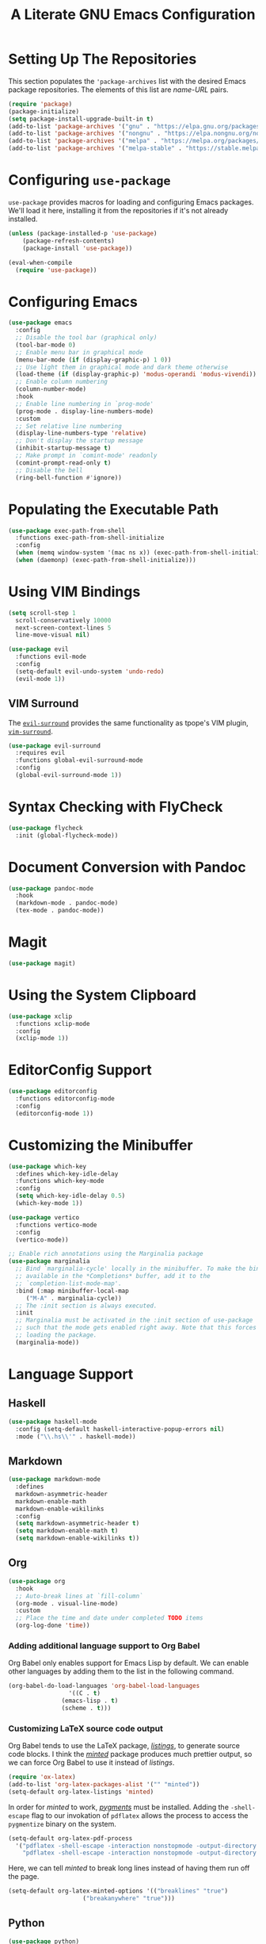 #+TITLE: A Literate GNU Emacs Configuration
#+PROPERTY: header-args :tangle yes 

* Setting Up The Repositories

This section populates the ~'package-archives~ list with the desired Emacs package repositories. The elements of this list are /name/-/URL/ pairs.

#+BEGIN_SRC emacs-lisp
  (require 'package)
  (package-initialize)
  (setq package-install-upgrade-built-in t)
  (add-to-list 'package-archives '("gnu" . "https://elpa.gnu.org/packages/"))
  (add-to-list 'package-archives '("nongnu" . "https://elpa.nongnu.org/nongnu/"))
  (add-to-list 'package-archives '("melpa" . "https://melpa.org/packages/"))
  (add-to-list 'package-archives '("melpa-stable" . "https://stable.melpa.org/packages/"))
#+END_SRC

* Configuring ~use-package~ 

~use-package~ provides macros for loading and configuring Emacs packages. We'll load it here, installing it from the repositories if it's not already installed.

#+BEGIN_SRC emacs-lisp
  (unless (package-installed-p 'use-package)
	  (package-refresh-contents)
	  (package-install 'use-package))

  (eval-when-compile
    (require 'use-package))
#+END_SRC

* Configuring Emacs 

#+BEGIN_SRC emacs-lisp
  (use-package emacs
    :config
    ;; Disable the tool bar (graphical only)
    (tool-bar-mode 0)
    ;; Enable menu bar in graphical mode
    (menu-bar-mode (if (display-graphic-p) 1 0))
    ;; Use light them in graphical mode and dark theme otherwise
    (load-theme (if (display-graphic-p) 'modus-operandi 'modus-vivendi))
    ;; Enable column numbering
    (column-number-mode)
    :hook
    ;; Enable line numbering in `prog-mode'
    (prog-mode . display-line-numbers-mode)
    :custom
    ;; Set relative line numbering
    (display-line-numbers-type 'relative)
    ;; Don't display the startup message
    (inhibit-startup-message t)
    ;; Make prompt in `comint-mode' readonly
    (comint-prompt-read-only t)
    ;; Disable the bell
    (ring-bell-function #'ignore))
#+END_SRC

* Populating the Executable Path

#+BEGIN_SRC emacs-lisp
  (use-package exec-path-from-shell
    :functions exec-path-from-shell-initialize
    :config
    (when (memq window-system '(mac ns x)) (exec-path-from-shell-initialize))
    (when (daemonp) (exec-path-from-shell-initialize)))
#+END_SRC

* Using VIM Bindings

#+BEGIN_SRC emacs-lisp
  (setq scroll-step 1
	scroll-conservatively 10000
	next-screen-context-lines 5
	line-move-visual nil)
#+END_SRC

#+BEGIN_SRC emacs-lisp
  (use-package evil
    :functions evil-mode
    :config
    (setq-default evil-undo-system 'undo-redo)
    (evil-mode 1))
#+END_SRC

** VIM Surround

The [[https://github.com/emacs-evil/evil-surround][~evil-surround~]] provides the same functionality as tpope's VIM plugin, [[https://github.com/tpope/vim-surround][~vim-surround~]].

#+BEGIN_SRC emacs-lisp
  (use-package evil-surround
    :requires evil
    :functions global-evil-surround-mode
    :config
    (global-evil-surround-mode 1))
#+END_SRC

* Syntax Checking with FlyCheck 

#+BEGIN_SRC emacs-lisp
  (use-package flycheck
    :init (global-flycheck-mode))
#+END_SRC

* Document Conversion with Pandoc

#+BEGIN_SRC emacs-lisp
  (use-package pandoc-mode
    :hook
    (markdown-mode . pandoc-mode)
    (tex-mode . pandoc-mode))
#+END_SRC

* Magit

#+BEGIN_SRC emacs-lisp
  (use-package magit)
#+END_SRC

* Using the System Clipboard

#+BEGIN_SRC emacs-lisp
  (use-package xclip
    :functions xclip-mode
    :config
    (xclip-mode 1))
#+END_SRC

* EditorConfig Support

#+BEGIN_SRC emacs-lisp
  (use-package editorconfig
    :functions editorconfig-mode
    :config
    (editorconfig-mode 1))
#+END_SRC

* Customizing the Minibuffer

#+BEGIN_SRC emacs-lisp
  (use-package which-key
    :defines which-key-idle-delay
    :functions which-key-mode
    :config
    (setq which-key-idle-delay 0.5)
    (which-key-mode 1))
#+END_SRC

#+BEGIN_SRC emacs-lisp
  (use-package vertico
    :functions vertico-mode
    :config
    (vertico-mode))
#+END_SRC

#+BEGIN_SRC emacs-lisp
  ;; Enable rich annotations using the Marginalia package
  (use-package marginalia
    ;; Bind `marginalia-cycle' locally in the minibuffer. To make the binding
    ;; available in the *Completions* buffer, add it to the
    ;; `completion-list-mode-map'.
    :bind (:map minibuffer-local-map
	   ("M-A" . marginalia-cycle))
    ;; The :init section is always executed.
    :init
    ;; Marginalia must be activated in the :init section of use-package
    ;; such that the mode gets enabled right away. Note that this forces
    ;; loading the package.
    (marginalia-mode))
#+END_SRC

* Language Support

** Haskell

#+BEGIN_SRC emacs-lisp
  (use-package haskell-mode
    :config (setq-default haskell-interactive-popup-errors nil)
    :mode ("\\.hs\\'" . haskell-mode))
#+END_SRC

** Markdown

#+BEGIN_SRC emacs-lisp
  (use-package markdown-mode
    :defines
    markdown-asymmetric-header
    markdown-enable-math
    markdown-enable-wikilinks
    :config
    (setq markdown-asymmetric-header t)
    (setq markdown-enable-math t)
    (setq markdown-enable-wikilinks t))
#+END_SRC

** Org

#+BEGIN_SRC emacs-lisp
  (use-package org
    :hook
    ;; Auto-break lines at `fill-column`
    (org-mode . visual-line-mode) 
    :custom
    ;; Place the time and date under completed TODO items
    (org-log-done 'time))
#+END_SRC

*** Adding additional language support to Org Babel

Org Babel only enables support for Emacs Lisp by default. We can enable other languages by adding them to the list in the following command.

#+BEGIN_SRC emacs-lisp
  (org-babel-do-load-languages 'org-babel-load-languages
			       '((C . t)
				 (emacs-lisp . t)
				 (scheme . t)))
#+END_SRC

*** Customizing LaTeX source code output

Org Babel tends to use the LaTeX package, [[https://ctan.org/pkg/listings?lang=en][/listings/]], to generate source code blocks. I think the [[https://ctan.org/pkg/minted?lang=en][/minted/]] package produces much prettier output, so we can force Org Babel to use it instead of /listings/.

#+BEGIN_SRC emacs-lisp
  (require 'ox-latex)
  (add-to-list 'org-latex-packages-alist '("" "minted"))
  (setq-default org-latex-listings 'minted)
#+END_SRC

In order for /minted/ to work, [[https://pygments.org/][/pygments/]] must be installed. Adding the ~-shell-escape~ flag to our invokation of ~pdflatex~ allows the process to access the ~pygmentize~ binary on the system.

#+BEGIN_SRC emacs-lisp
  (setq-default org-latex-pdf-process
	'("pdflatex -shell-escape -interaction nonstopmode -output-directory %o %f"
	  "pdflatex -shell-escape -interaction nonstopmode -output-directory %o %f"))
#+END_SRC

Here, we can tell /minted/ to break long lines instead of having them run off the page.

#+BEGIN_SRC emacs-lisp
  (setq-default org-latex-minted-options '(("breaklines" "true")
					   ("breakanywhere" "true")))
#+END_SRC

** Python

#+BEGIN_SRC emacs-lisp
  (use-package python)
#+END_SRC

** Rust

#+BEGIN_SRC emacs-lisp
  (use-package rust-mode)
#+END_SRC

** Scheme

#+BEGIN_SRC emacs-lisp
  (use-package geiser)
  (use-package geiser-racket)
  (use-package geiser-guile)
#+END_SRC
